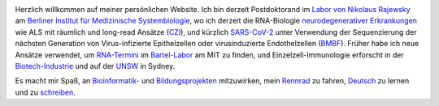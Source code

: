 .. title:
.. slug:
.. date: 2020-08-29 23:44:45 UTC+02:00
.. tags:
.. category:
.. link:
.. description:
.. type: text
.. hidetitle: True

.. image:: ../images/david_abvitro.jpg
  :width: 200
  :alt: David Koppstein
  :align: left

Herzlich willkommen auf meiner persönlichen Website. Ich bin derzeit Postdoktorand im `Labor von
Nikolaus Rajewsky`_ am `Berliner Institut für Medizinische Systembiologie`_, wo ich derzeit die
RNA-Biologie `neurodegenerativer Erkrankungen`_ wie ALS mit räumlich und long-read Ansätze (`CZI`_), und kürzlich `SARS-CoV-2`_
unter Verwendung der Sequenzierung der nächsten Generation von
Virus-infizierte Epithelzellen oder virusinduzierte Endothelzellen (`BMBF`_).
Früher habe ich neue Ansätze verwendet, um `RNA-Termini`_ im `Bartel-Labor`_ am MIT
zu finden, und Einzelzell-Immunologie erforscht in der `Biotech-Industrie`_ und auf der `UNSW`_ in Sydney.

Es macht mir Spaß, an `Bioinformatik-`_ und `Bildungsprojekten`_ mitzuwirken,
mein `Rennrad`_ zu fahren, `Deutsch`_ zu lernen und zu `schreiben`_.

.. _`Labor von Nikolaus Rajewsky`: https://www.mdc-berlin.de/n-rajewsky
.. _`Berliner Institut für Medizinische Systembiologie`: https://www.mdc-berlin.de/bimsb
.. _`neurodegenerativer Erkrankungen`: https://www.mdc-berlin.de/news/press/organoids-and-sequencing-team-als-research
.. _`SARS-CoV-2`: https://www.gesundheitsforschung-bmbf.de/de/ansatzpunkt-fur-wirkstoffe-gegen-covid-19-die-genregulation-12263.php
.. _`Rennrad`: https://www.strava.com/athletes/1316867
.. _`Deutsch`: https://learngerman.dw.com/en/overview
.. _`Bioinformatik-`: https://snakemake.readthedocs.io
.. _`Bildungsprojekten`: https://www.youtube.com/watch?v=h2CJ-qr8fjs&feature=youtu.be
.. _`schreiben`: blog
.. _`CZI`: https://medium.com/@cziscience/supporting-bold-and-transformative-ideas-in-neurodegeneration-47e69b4e215f
.. _`BMBF`: https://www.gesundheitsforschung-bmbf.de/de/erforschung-von-covid-19-im-zuge-des-ausbruchs-von-sars-cov-2-11483.php
.. _`RNA-Termini`: https://www.ncbi.nlm.nih.gov/pmc/articles/PMC4446424/
.. _`Bartel-Labor`: http://bartellab.wi.mit.edu/
.. _`Biotech-Industrie`: https://www.biorxiv.org/content/10.1101/134841v1
.. _`UNSW`: https://kirby.unsw.edu.au/people/dr-fabio-luciani
